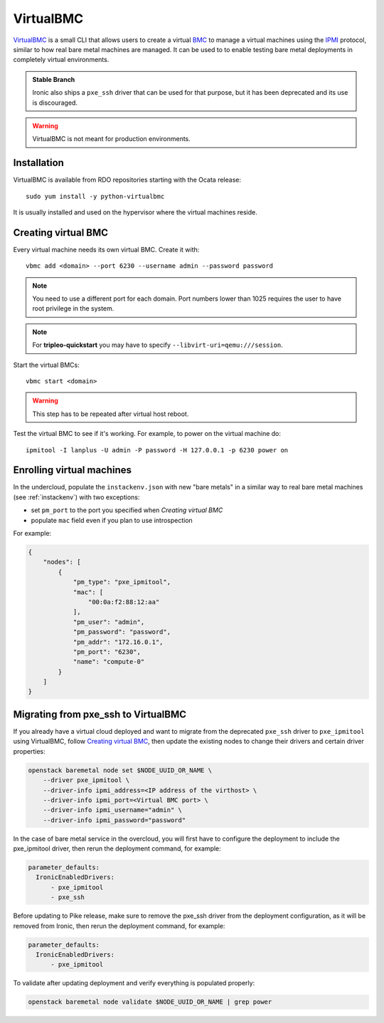VirtualBMC
==========

VirtualBMC_ is a small CLI that allows users to create a virtual BMC_
to manage a virtual machines using the IPMI_ protocol, similar to how real
bare metal machines are managed. It can be used to to enable testing
bare metal deployments in completely virtual environments.

.. admonition:: Stable Branch
  :class: stable

  Ironic also ships a ``pxe_ssh`` driver that can be used for that purpose,
  but it has been deprecated and its use is discouraged.

.. warning::
   VirtualBMC is not meant for production environments.

Installation
------------

VirtualBMC is available from RDO repositories starting with the Ocata release::

    sudo yum install -y python-virtualbmc

It is usually installed and used on the hypervisor where the virtual machines
reside.

.. _create-vbmc:

Creating virtual BMC
--------------------

Every virtual machine needs its own virtual BMC. Create it with::

    vbmc add <domain> --port 6230 --username admin --password password

.. note::
   You need to use a different port for each domain. Port numbers
   lower than 1025 requires the user to have root privilege in the system.

.. note::
   For **tripleo-quickstart** you may have to specify
   ``--libvirt-uri=qemu:///session``.

Start the virtual BMCs::

    vbmc start <domain>

.. warning::
   This step has to be repeated after virtual host reboot.

Test the virtual BMC to see if it's working. For example, to power on
the virtual machine do::

    ipmitool -I lanplus -U admin -P password -H 127.0.0.1 -p 6230 power on

Enrolling virtual machines
--------------------------

In the undercloud, populate the ``instackenv.json`` with new "bare metals"
in a similar way to real bare metal machines (see :ref:`instackenv`) with
two exceptions:

* set ``pm_port`` to the port you specified when `Creating virtual BMC`

* populate ``mac`` field even if you plan to use introspection

For example:

.. code-block:: json

  {
      "nodes": [
          {
              "pm_type": "pxe_ipmitool",
              "mac": [
                  "00:0a:f2:88:12:aa"
              ],
              "pm_user": "admin",
              "pm_password": "password",
              "pm_addr": "172.16.0.1",
              "pm_port": "6230",
              "name": "compute-0"
          }
      ]
  }

Migrating from pxe_ssh to VirtualBMC
------------------------------------

If you already have a virtual cloud deployed and want to migrate from the
deprecated ``pxe_ssh`` driver to ``pxe_ipmitool`` using VirtualBMC,
follow `Creating virtual BMC`_, then update the existing nodes to change
their drivers and certain driver properties:

.. code-block:: bash

    openstack baremetal node set $NODE_UUID_OR_NAME \
        --driver pxe_ipmitool \
        --driver-info ipmi_address=<IP address of the virthost> \
        --driver-info ipmi_port=<Virtual BMC port> \
        --driver-info ipmi_username="admin" \
        --driver-info ipmi_password="password"

In the case of bare metal service in the overcloud, you will first have to
configure the deployment to include the pxe_ipmitool driver, then rerun the
deployment command,
for example:

.. code-block:: yaml

 parameter_defaults:
   IronicEnabledDrivers:
       - pxe_ipmitool
       - pxe_ssh


Before updating to Pike release, make sure to remove the pxe_ssh driver from the
deployment configuration, as it will be removed from Ironic, then rerun
the deployment command,
for example:

.. code-block:: yaml

 parameter_defaults:
   IronicEnabledDrivers:
       - pxe_ipmitool

To validate after updating deployment and verify everything is populated properly:

.. code-block:: bash

    openstack baremetal node validate $NODE_UUID_OR_NAME | grep power

.. _VirtualBMC: https://git.openstack.org/cgit/openstack/virtualbmc
.. _IPMI: https://en.wikipedia.org/wiki/Intelligent_Platform_Management_Interface
.. _BMC: https://en.wikipedia.org/wiki/Baseboard_management_controller
